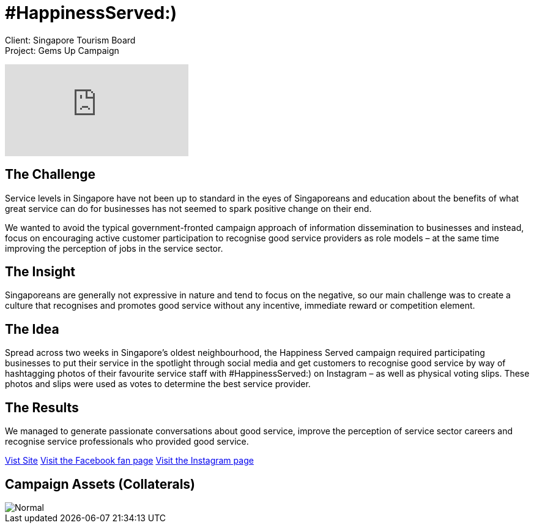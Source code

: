 = #HappinessServed:)
:hp-image: https://cloud.githubusercontent.com/assets/1509874/9870435/6254401c-5bbe-11e5-8f7a-2eaf9c98f48b.png
:hp-tags: STB,campaign

Client: Singapore Tourism Board +
Project: Gems Up Campaign

video::BVwAVbKYYeM[youtube]

== The Challenge 
Service levels in Singapore have not been up to standard in the eyes of Singaporeans and education about the benefits of what great service can do for businesses has not seemed to spark positive change on their end.

We wanted to avoid the typical government-fronted campaign approach of information dissemination to businesses and instead, focus on encouraging active customer participation to recognise good service providers as role models – at the same time improving the perception of jobs in the service sector.

== The Insight 
Singaporeans are generally not expressive in nature and tend to focus on the negative, so our main challenge was to create a culture that recognises and promotes good service without any incentive, immediate reward or competition element.

== The Idea 
Spread across two weeks in Singapore’s oldest neighbourhood, the Happiness Served campaign required participating businesses to put their service in the spotlight through social media and get customers to recognise good service by way of hashtagging photos of their favourite service staff with #HappinessServed:) on Instagram – as well as physical voting slips. These photos and slips were used as votes to determine the best service provider.

== The Results 
We managed to generate passionate conversations about good service, improve the perception of service sector careers and recognise service professionals who provided good service.

link:http://happinessserved.sg/[Vist Site]
link:https://www.facebook.com/events/403637549735851/[Visit the Facebook fan page]
link:http://instagram.com/happinessserved[Visit the Instagram page]

== Campaign Assets (Collaterals)
image::https://cloud.githubusercontent.com/assets/14326240/9954381/11493a56-5e1b-11e5-9a93-04133e7916fb.png[Normal]